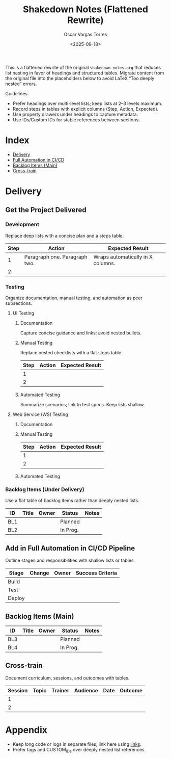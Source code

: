 #+TITLE: Shakedown Notes (Flattened Rewrite)
#+AUTHOR: Oscar Vargas Torres
#+DATE: <2025-09-18>
#+OPTIONS: toc:2 num:t
#+LANGUAGE: en
#+LATEX_CLASS: article-deep
#+LATEX_HEADER: \usepackage{enumitem}
#+LATEX_HEADER: \setlistdepth{6}
#+LATEX_HEADER: \usepackage{tabularx,booktabs,array,makecell}

#+MACRO: br @@latex:\\@@
#+MACRO: par @@latex:\par@@

This is a flattened rewrite of the original =shakedown-notes.org= that reduces
list nesting in favor of headings and structured tables. Migrate content from the
original file into the placeholders below to avoid LaTeX “Too deeply nested” errors.

Guidelines
- Prefer headings over multi-level lists; keep lists at 2–3 levels maximum.
- Record steps in tables with explicit columns (Step, Action, Expected).
- Use property drawers under headings to capture metadata.
- Use IDs/Custom IDs for stable references between sections.

* Index
- [[#delivery][Delivery]]
- [[#full-automation][Full Automation in CI/CD]]
- [[#backlog-items-main][Backlog Items (Main)]]
- [[#cross-train][Cross-train]]

* Delivery
:PROPERTIES:
:CUSTOM_ID: delivery
:END:

** Get the Project Delivered
:PROPERTIES:
:CUSTOM_ID: delivery-project
:END:

*** Development
:PROPERTIES:
:CUSTOM_ID: delivery-dev
:END:
Replace deep lists with a concise plan and a steps table.

#+ATTR_LATEX: :environment tabularx :width \textwidth :align |l|X|X|
#+NAME: dev-steps
| Step | Action | Expected Result |
|------+--------+-----------------|
|    1 | Paragraph one. {{{br}}} Paragraph two. | Wraps automatically in X columns. |
|    2 |        |                 |

*** Testing
:PROPERTIES:
:CUSTOM_ID: delivery-test
:END:
Organize documentation, manual testing, and automation as peer subsections.

**** UI Testing
:PROPERTIES:
:CUSTOM_ID: delivery-test-ui
:END:

***** Documentation
Capture concise guidance and links; avoid nested bullets.

***** Manual Testing
Replace nested checklists with a flat steps table.

#+ATTR_LATEX: :environment tabularx :width \textwidth :align |l|X|X|
#+NAME: ui-manual-steps
| Step | Action | Expected Result |
|------+--------+-----------------|
|    1 |        |                 |
|    2 |        |                 |

***** Automated Testing
Summarize scenarios; link to test specs. Keep lists shallow.

**** Web Service (WS) Testing
:PROPERTIES:
:CUSTOM_ID: delivery-test-ws
:END:

***** Documentation

***** Manual Testing

#+ATTR_LATEX: :environment tabularx :width \textwidth :align |l|X|X|
#+NAME: ws-manual-steps
| Step | Action | Expected Result |
|------+--------+-----------------|
|    1 |        |                 |
|    2 |        |                 |

***** Automated Testing

*** Backlog Items (Under Delivery)
:PROPERTIES:
:CUSTOM_ID: delivery-backlog
:END:
Use a flat table of backlog items rather than deeply nested lists.

#+ATTR_LATEX: :environment tabularx :width \textwidth :align |l|l|l|l|X|
#+NAME: delivery-backlog-table
| ID  | Title | Owner | Status   | Notes |
|-----+-------+-------+----------+-------|
| BL1 |       |       | Planned  |       |
| BL2 |       |       | In Prog. |       |

** Add in Full Automation in CI/CD Pipeline
:PROPERTIES:
:CUSTOM_ID: full-automation
:END:
Outline stages and responsibilities with shallow lists or tables.

#+ATTR_LATEX: :environment tabularx :width \textwidth :align |l|X|l|X|
#+NAME: cicd-automation-plan
| Stage  | Change | Owner | Success Criteria |
|--------+--------+-------+------------------|
| Build  |        |       |                  |
| Test   |        |       |                  |
| Deploy |        |       |                  |

** Backlog Items (Main)
:PROPERTIES:
:CUSTOM_ID: backlog-items-main
:END:

#+ATTR_LATEX: :environment tabularx :width \textwidth :align |l|l|l|l|X|
#+NAME: backlog-main
| ID  | Title | Owner | Status   | Notes |
|-----+-------+-------+----------+-------|
| BL3 |       |       | Planned  |       |
| BL4 |       |       | In Prog. |       |

** Cross-train
:PROPERTIES:
:CUSTOM_ID: cross-train
:END:
Document curriculum, sessions, and outcomes with tables.

#+ATTR_LATEX: :environment tabularx :width \textwidth :align |l|l|l|l|l|X|
#+NAME: cross-train-plan
| Session | Topic | Trainer | Audience | Date | Outcome |
|---------+-------+---------+----------+------+---------|
|       1 |       |         |          |      |         |
|       2 |       |         |          |      |         |

* Appendix
- Keep long code or logs in separate files, link here using [[file:...][links]].
- Prefer tags and CUSTOM_IDs over deeply nested list references.
